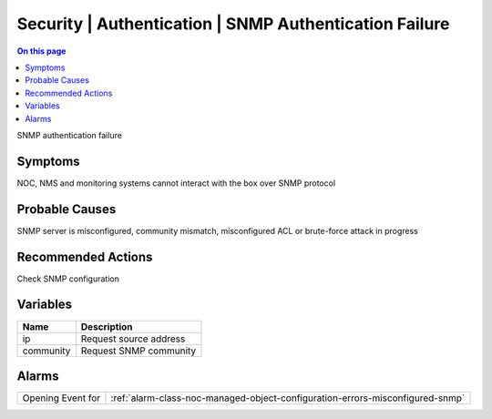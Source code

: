 .. _event-class-security-authentication-snmp-authentication-failure:

=======================================================
Security | Authentication | SNMP Authentication Failure
=======================================================
.. contents:: On this page
    :local:
    :backlinks: none
    :depth: 1
    :class: singlecol

SNMP authentication failure

Symptoms
--------
NOC, NMS and monitoring systems cannot interact with the box over SNMP protocol

Probable Causes
---------------
SNMP server is misconfigured, community mismatch, misconfigured ACL or brute-force attack in progress

Recommended Actions
-------------------
Check SNMP configuration

Variables
----------
==================== ==================================================
Name                 Description
==================== ==================================================
ip                   Request source address
community            Request SNMP community
==================== ==================================================

Alarms
------
================= ======================================================================
Opening Event for :ref:`alarm-class-noc-managed-object-configuration-errors-misconfigured-snmp`
================= ======================================================================

